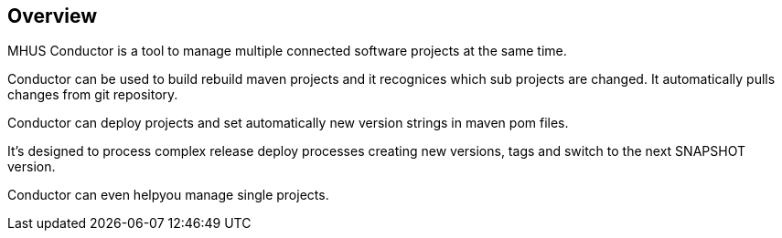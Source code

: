//
// Licensed under the Apache License, Version 2.0 (the "License");
// you may not use this file except in compliance with the License.
// You may obtain a copy of the License at
//
//      http://www.apache.org/licenses/LICENSE-2.0
//
// Unless required by applicable law or agreed to in writing, software
// distributed under the License is distributed on an "AS IS" BASIS,
// WITHOUT WARRANTIES OR CONDITIONS OF ANY KIND, either express or implied.
// See the License for the specific language governing permissions and
// limitations under the License.
//

== Overview

MHUS Conductor is a tool to manage multiple connected software projects
at the same time.

Conductor can be used to build rebuild maven projects and it recognices
which sub projects are changed. It automatically pulls changes from git
repository.

Conductor can deploy projects and set automatically new version strings
in maven pom files.

It's designed to process complex release deploy processes creating new versions,
tags and switch to the next SNAPSHOT version.

Conductor can even helpyou manage single projects.